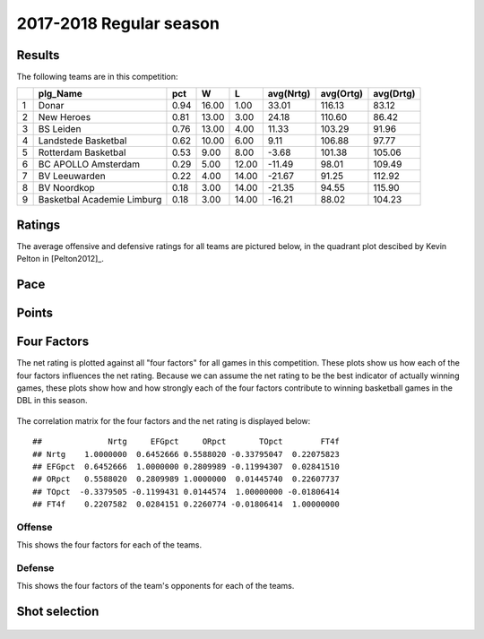 

..
  Assumptions
  season      : srting identifier of the season we're evaluating
  regseasTeam : dataframe containing the team statistics
  ReportTeamRatings.r is sourced.

2017-2018 Regular season
====================================================

Results
-------

The following teams are in this competition:


+---+----------------------------+------+-------+-------+-----------+-----------+-----------+
|   | plg_Name                   | pct  | W     | L     | avg(Nrtg) | avg(Ortg) | avg(Drtg) |
+===+============================+======+=======+=======+===========+===========+===========+
| 1 | Donar                      | 0.94 | 16.00 | 1.00  | 33.01     | 116.13    | 83.12     |
+---+----------------------------+------+-------+-------+-----------+-----------+-----------+
| 2 | New Heroes                 | 0.81 | 13.00 | 3.00  | 24.18     | 110.60    | 86.42     |
+---+----------------------------+------+-------+-------+-----------+-----------+-----------+
| 3 | BS Leiden                  | 0.76 | 13.00 | 4.00  | 11.33     | 103.29    | 91.96     |
+---+----------------------------+------+-------+-------+-----------+-----------+-----------+
| 4 | Landstede Basketbal        | 0.62 | 10.00 | 6.00  | 9.11      | 106.88    | 97.77     |
+---+----------------------------+------+-------+-------+-----------+-----------+-----------+
| 5 | Rotterdam Basketbal        | 0.53 | 9.00  | 8.00  | -3.68     | 101.38    | 105.06    |
+---+----------------------------+------+-------+-------+-----------+-----------+-----------+
| 6 | BC APOLLO Amsterdam        | 0.29 | 5.00  | 12.00 | -11.49    | 98.01     | 109.49    |
+---+----------------------------+------+-------+-------+-----------+-----------+-----------+
| 7 | BV Leeuwarden              | 0.22 | 4.00  | 14.00 | -21.67    | 91.25     | 112.92    |
+---+----------------------------+------+-------+-------+-----------+-----------+-----------+
| 8 | BV Noordkop                | 0.18 | 3.00  | 14.00 | -21.35    | 94.55     | 115.90    |
+---+----------------------------+------+-------+-------+-----------+-----------+-----------+
| 9 | Basketbal Academie Limburg | 0.18 | 3.00  | 14.00 | -16.21    | 88.02     | 104.23    |
+---+----------------------------+------+-------+-------+-----------+-----------+-----------+



Ratings
-------

The average offensive and defensive ratings for all teams are pictured below,
in the quadrant plot descibed by Kevin Pelton in [Pelton2012]_.


.. figure:: figure/rating-quadrant-1.png
    :alt: 

    


.. figure:: figure/net-rating-1.png
    :alt: 

    


.. figure:: figure/off-rating-1.png
    :alt: 

    


.. figure:: figure/def-rating-1.png
    :alt: 

    

Pace
----


.. figure:: figure/pace-by-team-1.png
    :alt: 

    

Points
------


.. figure:: figure/point-differential-by-team-1.png
    :alt: 

    

Four Factors
------------

The net rating is plotted against all "four factors"
for all games in this competition.
These plots show us how each of the four factors influences the net rating.
Because we can assume the net rating to be the best indicator of actually winning games,
these plots show how and how strongly each of the four factors contribute to winning basketball games in the DBL in this season. 


.. figure:: figure/net-rating-by-four-factor-1.png
    :alt: 

    

The correlation matrix for the four factors and the net rating is displayed below:



::

    ##              Nrtg     EFGpct     ORpct       TOpct        FT4f
    ## Nrtg    1.0000000  0.6452666 0.5588020 -0.33795047  0.22075823
    ## EFGpct  0.6452666  1.0000000 0.2809989 -0.11994307  0.02841510
    ## ORpct   0.5588020  0.2809989 1.0000000  0.01445740  0.22607737
    ## TOpct  -0.3379505 -0.1199431 0.0144574  1.00000000 -0.01806414
    ## FT4f    0.2207582  0.0284151 0.2260774 -0.01806414  1.00000000



Offense
^^^^^^^

This shows the four factors for each of the teams.


.. figure:: figure/efg-by-team-1.png
    :alt: 

    


.. figure:: figure/or-pct-by-team-1.png
    :alt: 

    


.. figure:: figure/to-pct-team-1.png
    :alt: 

    


.. figure:: figure/ftt-pct-team-1.png
    :alt: 

    

Defense
^^^^^^^

This shows the four factors of the team's opponents for each of the teams.


.. figure:: figure/opp-efg-by-team-1.png
    :alt: 

    


.. figure:: figure/opp-or-pct-by-team-1.png
    :alt: 

    


.. figure:: figure/opp-to-pct-team-1.png
    :alt: 

    


.. figure:: figure/opp-ftt-pct-team-1.png
    :alt: 

    


Shot selection
--------------


.. figure:: figure/shot-selection-ftt-team-1.png
    :alt: 

    


.. figure:: figure/shot-selection-2s-team-1.png
    :alt: 

    


.. figure:: figure/shot-selection-3s-team-1.png
    :alt: 

    


.. figure:: figure/shot-selection-history-team-1.png
    :alt: 

    



.. todo::

  Add a header:
  
   * date of last analyzed games
   * number of games analyzed
